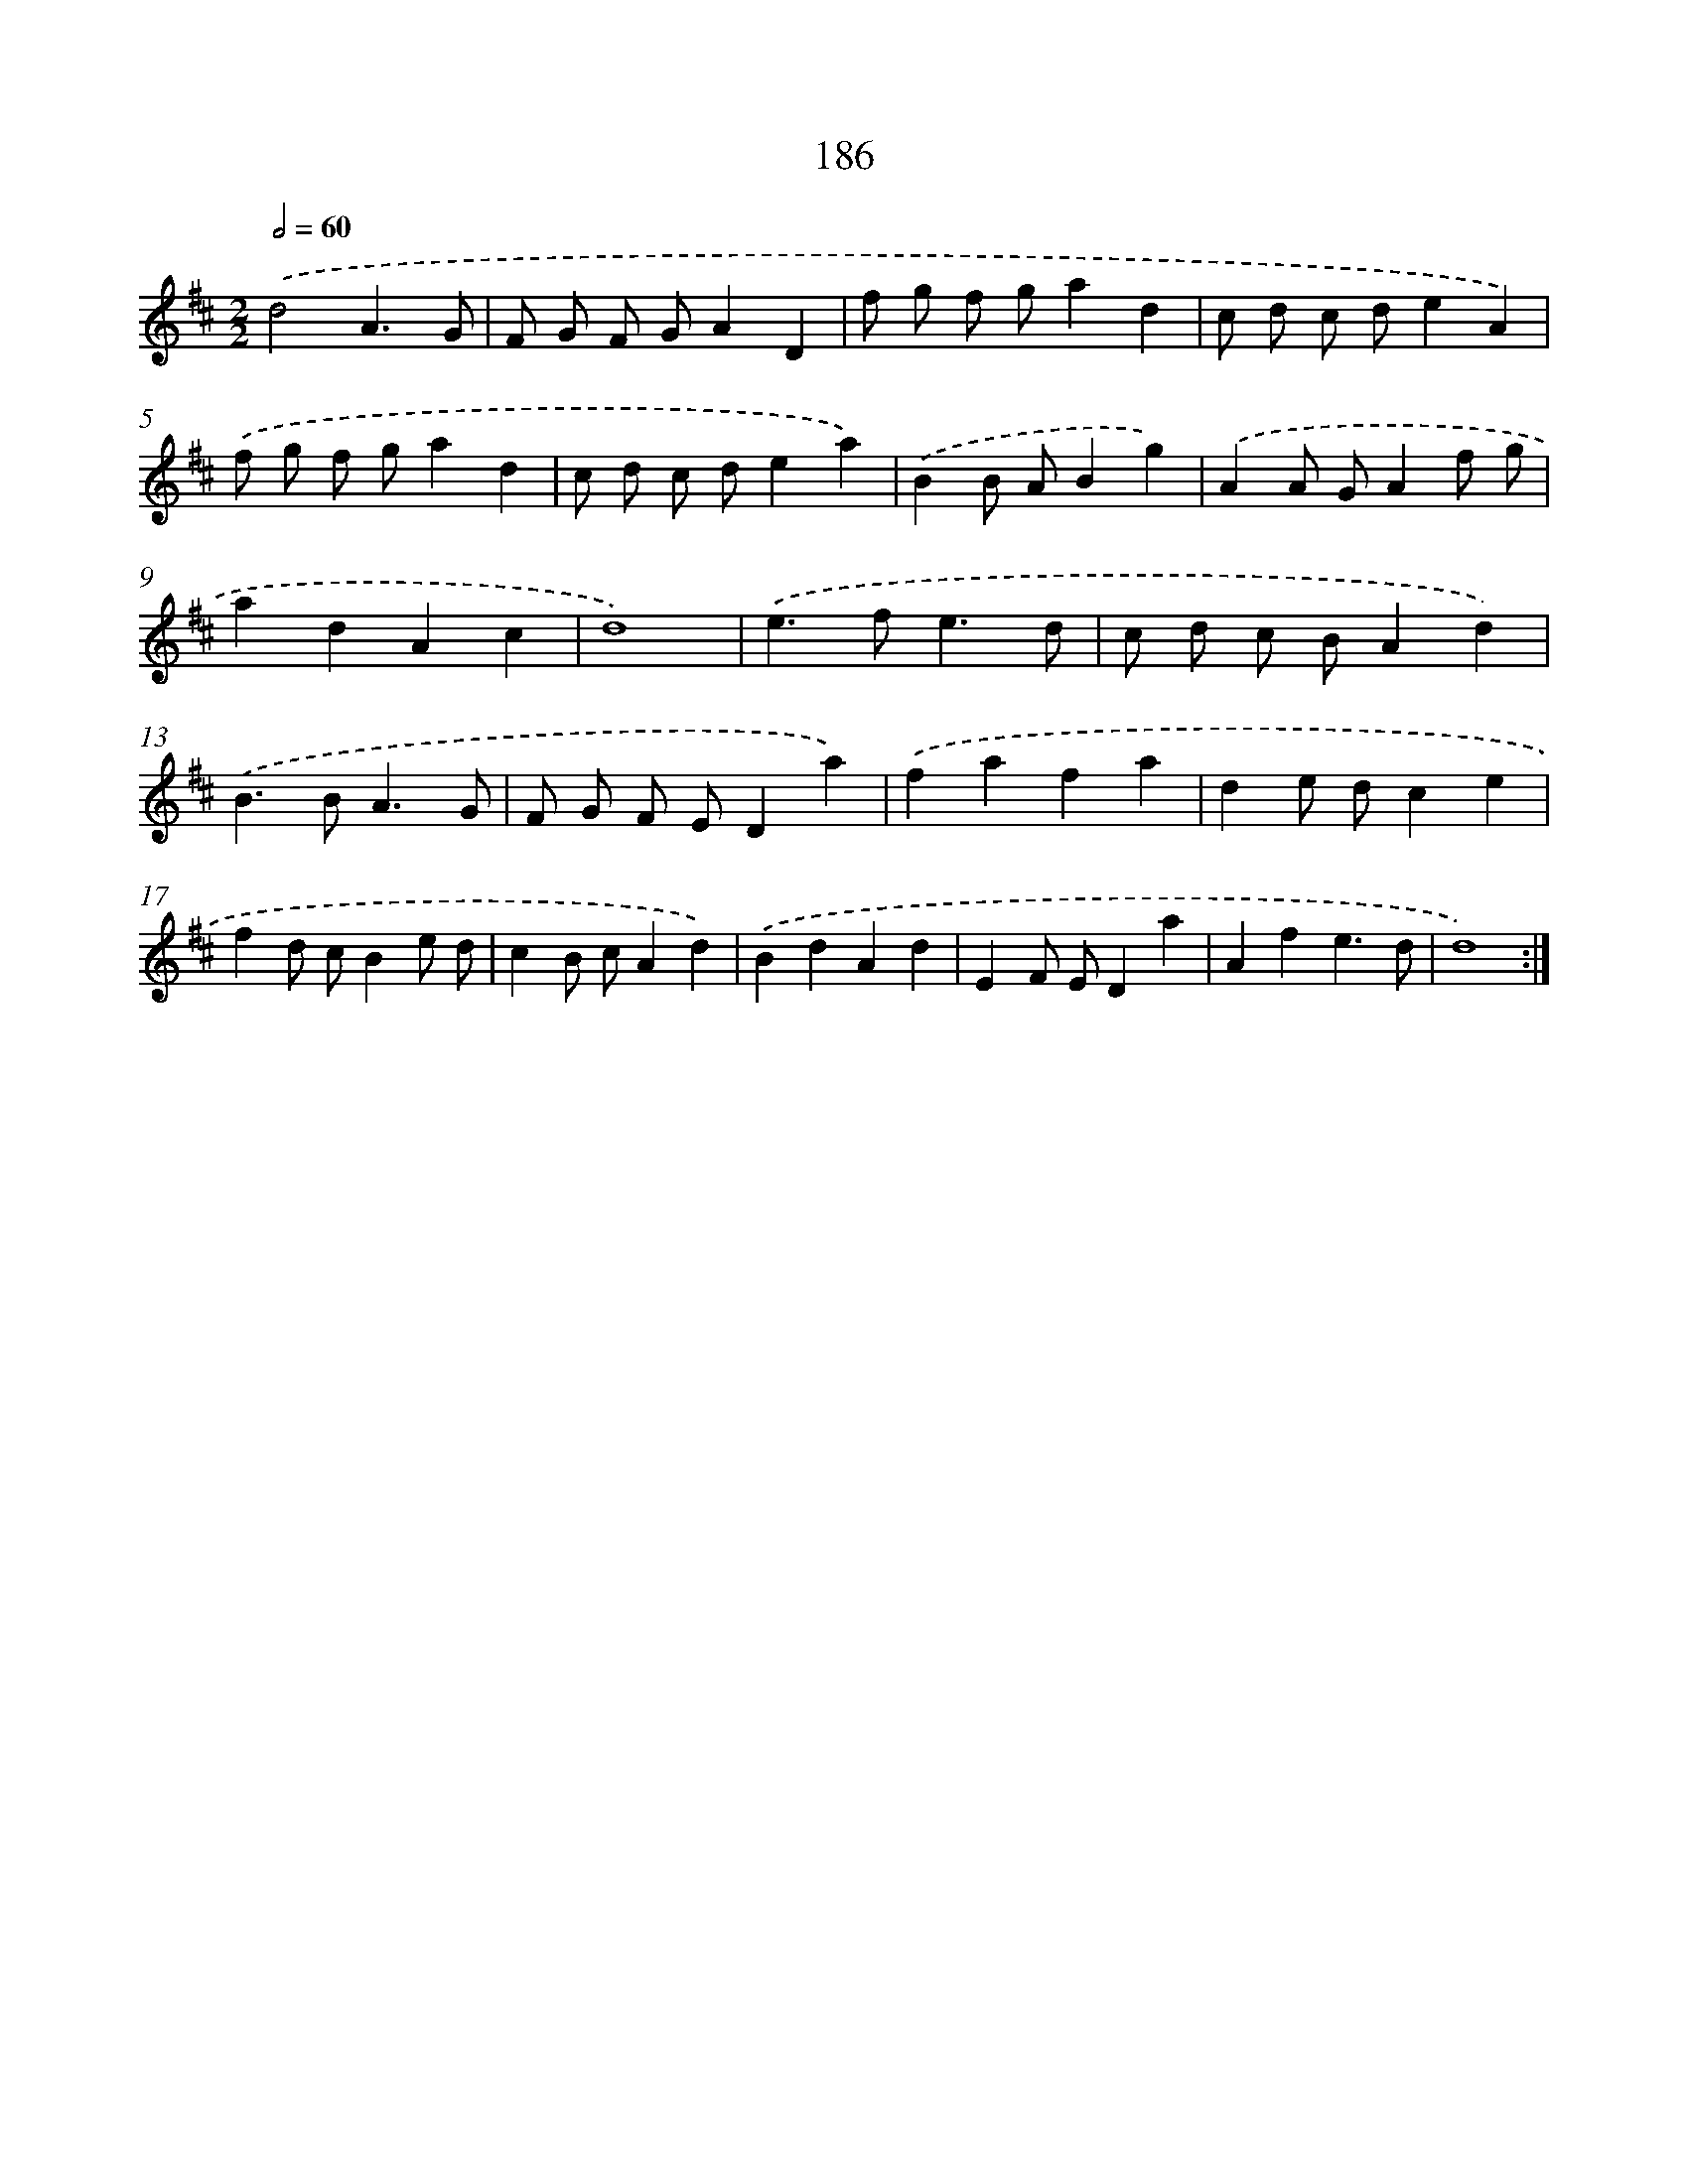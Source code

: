 X: 15463
T: 186
%%abc-version 2.0
%%abcx-abcm2ps-target-version 5.9.1 (29 Sep 2008)
%%abc-creator hum2abc beta
%%abcx-conversion-date 2018/11/01 14:37:54
%%humdrum-veritas 283284739
%%humdrum-veritas-data 149389331
%%continueall 1
%%barnumbers 0
L: 1/4
M: 2/2
Q: 1/2=60
K: D clef=treble
.('d2A3/G/ |
F/ G/ F/ G/AD |
f/ g/ f/ g/ad |
c/ d/ c/ d/eA) |
.('f/ g/ f/ g/ad |
c/ d/ c/ d/ea) |
.('BB/ A/Bg) |
.('AA/ G/Af/ g/ |
adAc |
d4) |
.('e>fe3/d/ |
c/ d/ c/ B/Ad) |
.('B>BA3/G/ |
F/ G/ F/ E/Da) |
.('fafa |
de/ d/ce |
fd/ c/Be/ d/ |
cB/ c/Ad) |
.('BdAd |
EF/ E/Da |
Afe3/d/ |
d4) :|]

